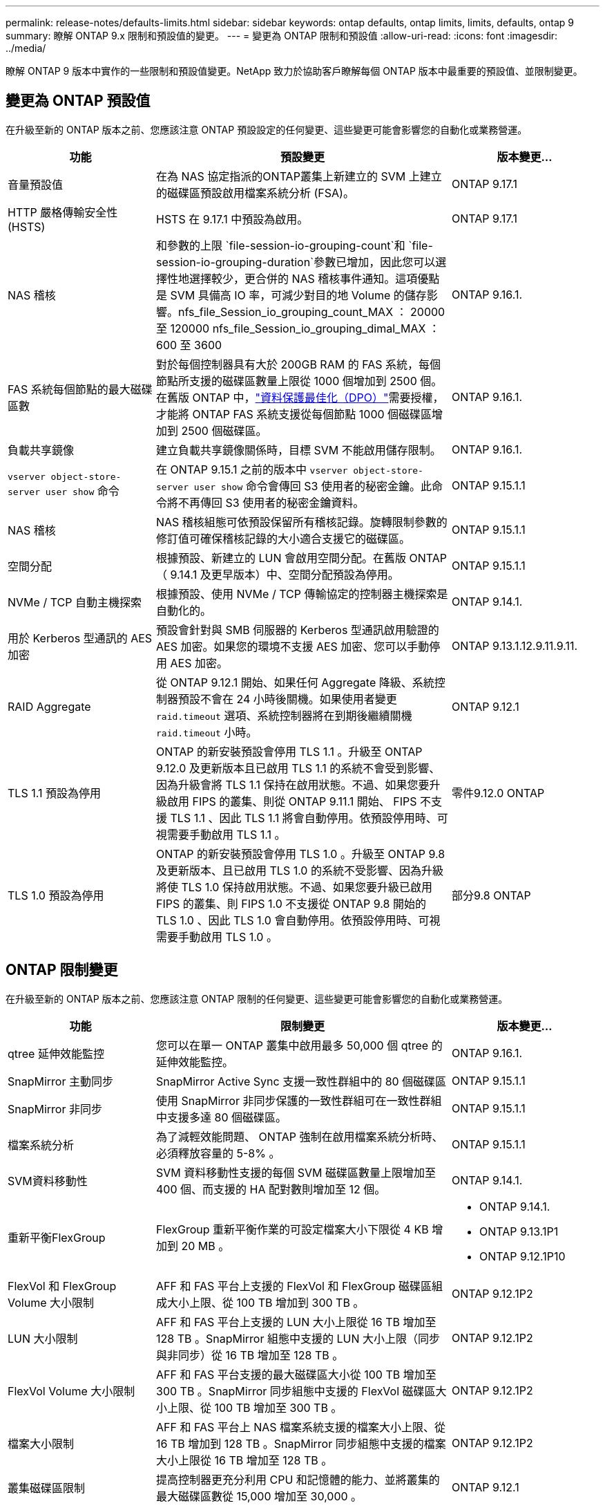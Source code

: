 ---
permalink: release-notes/defaults-limits.html 
sidebar: sidebar 
keywords: ontap defaults, ontap limits, limits, defaults, ontap 9 
summary: 瞭解 ONTAP 9.x 限制和預設值的變更。 
---
= 變更為 ONTAP 限制和預設值
:allow-uri-read: 
:icons: font
:imagesdir: ../media/


[role="lead"]
瞭解 ONTAP 9 版本中實作的一些限制和預設值變更。NetApp 致力於協助客戶瞭解每個 ONTAP 版本中最重要的預設值、並限制變更。



== 變更為 ONTAP 預設值

在升級至新的 ONTAP 版本之前、您應該注意 ONTAP 預設設定的任何變更、這些變更可能會影響您的自動化或業務營運。

[cols="25%,50%,25%"]
|===
| 功能 | 預設變更 | 版本變更… 


| 音量預設值 | 在為 NAS 協定指派的ONTAP叢集上新建立的 SVM 上建立的磁碟區預設啟用檔案系統分析 (FSA)。 | ONTAP 9.17.1 


| HTTP 嚴格傳輸安全性 (HSTS) | HSTS 在 9.17.1 中預設為啟用。 | ONTAP 9.17.1 


| NAS 稽核 | 和參數的上限 `file-session-io-grouping-count`和 `file-session-io-grouping-duration`參數已增加，因此您可以選擇性地選擇較少，更合併的 NAS 稽核事件通知。這項優點是 SVM 具備高 IO 率，可減少對目的地 Volume 的儲存影響。nfs_file_Session_io_grouping_count_MAX ： 20000 至 120000 nfs_file_Session_io_grouping_dimal_MAX ： 600 至 3600 | ONTAP 9.16.1. 


| FAS 系統每個節點的最大磁碟區數 | 對於每個控制器具有大於 200GB RAM 的 FAS 系統，每個節點所支援的磁碟區數量上限從 1000 個增加到 2500 個。在舊版 ONTAP 中，link:../data-protection/dpo-systems-feature-enhancements-reference.html["資料保護最佳化（DPO）"]需要授權，才能將 ONTAP FAS 系統支援從每個節點 1000 個磁碟區增加到 2500 個磁碟區。 | ONTAP 9.16.1. 


| 負載共享鏡像 | 建立負載共享鏡像關係時，目標 SVM 不能啟用儲存限制。 | ONTAP 9.16.1. 


| `vserver object-store-server user show` 命令 | 在 ONTAP 9.15.1 之前的版本中 `vserver object-store-server user show` 命令會傳回 S3 使用者的秘密金鑰。此命令將不再傳回 S3 使用者的秘密金鑰資料。 | ONTAP 9.15.1.1 


| NAS 稽核 | NAS 稽核組態可依預設保留所有稽核記錄。旋轉限制參數的修訂值可確保稽核記錄的大小適合支援它的磁碟區。 | ONTAP 9.15.1.1 


| 空間分配 | 根據預設、新建立的 LUN 會啟用空間分配。在舊版 ONTAP （ 9.14.1 及更早版本）中、空間分配預設為停用。 | ONTAP 9.15.1.1 


| NVMe / TCP 自動主機探索 | 根據預設、使用 NVMe / TCP 傳輸協定的控制器主機探索是自動化的。 | ONTAP 9.14.1. 


| 用於 Kerberos 型通訊的 AES 加密 | 預設會針對與 SMB 伺服器的 Kerberos 型通訊啟用驗證的 AES 加密。如果您的環境不支援 AES 加密、您可以手動停用 AES 加密。 | ONTAP 9.13.1.12.9.11.9.11. 


| RAID Aggregate | 從 ONTAP 9.12.1 開始、如果任何 Aggregate 降級、系統控制器預設不會在 24 小時後關機。如果使用者變更 `raid.timeout` 選項、系統控制器將在到期後繼續關機 `raid.timeout` 小時。 | ONTAP 9.12.1 


| TLS 1.1 預設為停用 | ONTAP 的新安裝預設會停用 TLS 1.1 。升級至 ONTAP 9.12.0 及更新版本且已啟用 TLS 1.1 的系統不會受到影響、因為升級會將 TLS 1.1 保持在啟用狀態。不過、如果您要升級啟用 FIPS 的叢集、則從 ONTAP 9.11.1 開始、 FIPS 不支援 TLS 1.1 、因此 TLS 1.1 將會自動停用。依預設停用時、可視需要手動啟用 TLS 1.1 。 | 零件9.12.0 ONTAP 


| TLS 1.0 預設為停用 | ONTAP 的新安裝預設會停用 TLS 1.0 。升級至 ONTAP 9.8 及更新版本、且已啟用 TLS 1.0 的系統不受影響、因為升級將使 TLS 1.0 保持啟用狀態。不過、如果您要升級已啟用 FIPS 的叢集、則 FIPS 1.0 不支援從 ONTAP 9.8 開始的 TLS 1.0 、因此 TLS 1.0 會自動停用。依預設停用時、可視需要手動啟用 TLS 1.0 。 | 部分9.8 ONTAP 
|===


== ONTAP 限制變更

在升級至新的 ONTAP 版本之前、您應該注意 ONTAP 限制的任何變更、這些變更可能會影響您的自動化或業務營運。

[cols="25%,50%,25%"]
|===
| 功能 | 限制變更 | 版本變更… 


| qtree 延伸效能監控 | 您可以在單一 ONTAP 叢集中啟用最多 50,000 個 qtree 的延伸效能監控。 | ONTAP 9.16.1. 


| SnapMirror 主動同步 | SnapMirror Active Sync 支援一致性群組中的 80 個磁碟區 | ONTAP 9.15.1.1 


| SnapMirror 非同步 | 使用 SnapMirror 非同步保護的一致性群組可在一致性群組中支援多達 80 個磁碟區。 | ONTAP 9.15.1.1 


| 檔案系統分析 | 為了減輕效能問題、 ONTAP 強制在啟用檔案系統分析時、必須釋放容量的 5-8% 。 | ONTAP 9.15.1.1 


| SVM資料移動性 | SVM 資料移動性支援的每個 SVM 磁碟區數量上限增加至 400 個、而支援的 HA 配對數則增加至 12 個。 | ONTAP 9.14.1. 


| 重新平衡FlexGroup | FlexGroup 重新平衡作業的可設定檔案大小下限從 4 KB 增加到 20 MB 。  a| 
* ONTAP 9.14.1.
* ONTAP 9.13.1P1
* ONTAP 9.12.1P10




| FlexVol 和 FlexGroup Volume 大小限制 | AFF 和 FAS 平台上支援的 FlexVol 和 FlexGroup 磁碟區組成大小上限、從 100 TB 增加到 300 TB 。 | ONTAP 9.12.1P2 


| LUN 大小限制 | AFF 和 FAS 平台上支援的 LUN 大小上限從 16 TB 增加至 128 TB 。SnapMirror 組態中支援的 LUN 大小上限（同步與非同步）從 16 TB 增加至 128 TB 。 | ONTAP 9.12.1P2 


| FlexVol Volume 大小限制 | AFF 和 FAS 平台支援的最大磁碟區大小從 100 TB 增加至 300 TB 。SnapMirror 同步組態中支援的 FlexVol 磁碟區大小上限、從 100 TB 增加至 300 TB 。 | ONTAP 9.12.1P2 


| 檔案大小限制 | AFF 和 FAS 平台上 NAS 檔案系統支援的檔案大小上限、從 16 TB 增加到 128 TB 。SnapMirror 同步組態中支援的檔案大小上限從 16 TB 增加至 128 TB 。 | ONTAP 9.12.1P2 


| 叢集磁碟區限制 | 提高控制器更充分利用 CPU 和記憶體的能力、並將叢集的最大磁碟區數從 15,000 增加至 30,000 。 | ONTAP 9.12.1 


| FlexVol Volume 的 SVM-DR 關係 | 對於 FlexVol Volume 、 SVM-DR 關係的最大數量已從 64 個增加至 128 個（每個叢集 128 個 SVM ）。 | 零點9.11.1. ONTAP 


| SnapMirror 同步 | 每個 HA 配對允許的 SnapMirror 同步作業數量上限從 200 個增加到 400 個。 | 零點9.11.1. ONTAP 


| NAS FlexVol Volume | NAS FlexVol 磁碟區的叢集限制已從 12 、 000 個增加至 15 、 000 個。 | 零點9.10.1 ONTAP 


| SAN FlexVol 磁碟區 | SAN FlexVol 磁碟區的叢集限制已從 12 、 000 個增加至 15 、 000 個。 | 零點9.10.1 ONTAP 


| FlexGroup Volume 的 SVM-DR  a| 
* FlexGroup 磁碟區最多支援 32 個 SVM-DR 關係。
* 單一 SVM 在 SVM-DR 關係中支援的最大磁碟區數量為 300 、其中包括 FlexVol 磁碟區和 FlexGroup 組成數量。
* FlexGroup 中的最大組成數不可超過 20 個。
* SVM-DR 磁碟區限制為每個節點 500 個、每個叢集 1000 個（包括 FlexVol 磁碟區和 FlexGroup 成分）。

| 零點9.10.1 ONTAP 


| 稽核啟用的 SVM | 叢集中支援的啟用稽核的 SVM 數量上限已從 50 個增加到 400 個。 | 部分9.9.1 ONTAP 


| SnapMirror 同步 | 每個 HA 配對支援的 SnapMirror 同步端點數量上限從 80 個增加至 160 個。 | 部分9.9.1 ONTAP 


| FlexGroup SnapMirror 拓撲 | FlexGroup Volume 支援兩個或多個扇出關係、例如 A 至 B 、 A 至 C與 FlexVol Volume 類似、 FlexGroup 扇出功能最多可支援 8 個扇出式支腳、並可串聯至兩個層級、例如 A 至 B 至 C | 部分9.9.1 ONTAP 


| SnapMirror 並行傳輸 | 非同步磁碟區層級並行傳輸的最大數量已從 100 個增加到 200 個。在高階系統上、雲端對雲端 SnapMirror 傳輸已從 32 個增加至 200 個、而在低階系統上、則從 6 個增加至 20 個 SnapMirror 傳輸。 | 部分9.8 ONTAP 


| FlexVol Volume 限制 | FlexVol 磁碟區的空間已從 100 TB 增加至 300 TB 、適用於 ASA 平台。 | 部分9.8 ONTAP 
|===